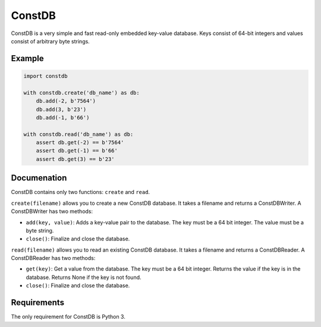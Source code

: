 ============
ConstDB
============

ConstDB is a very simple and fast read-only embedded key-value database. Keys consist of 64-bit integers and values consist of arbitrary byte strings.

Example
===============

.. code-block:: python

  import constdb

  with constdb.create('db_name') as db:
      db.add(-2, b'7564')
      db.add(3, b'23')
      db.add(-1, b'66')

  with constdb.read('db_name') as db:
      assert db.get(-2) == b'7564'
      assert db.get(-1) == b'66'
      assert db.get(3) == b'23'

Documenation
===============

ConstDB contains only two functions: ``create`` and ``read``.

``create(filename)`` allows you to create a new ConstDB database. 
It takes a filename and returns a ConstDBWriter. A ConstDBWriter has two methods: 

- ``add(key, value)``: Adds a key-value pair to the database. The key must be a 64 bit integer. The value must be a byte string.
- ``close()``: Finalize and close the database.
  
``read(filename)`` allows you to read an existing ConstDB database.
It takes a filename and returns a ConstDBReader. A ConstDBReader has two methods: 

- ``get(key)``: Get a value from the database. The key must be a 64 bit integer. Returns the value if the key is in the database. Returns None if the key is not found.
- ``close()``: Finalize and close the database.
  
Requirements
===============

The only requirement for ConstDB is Python 3.
